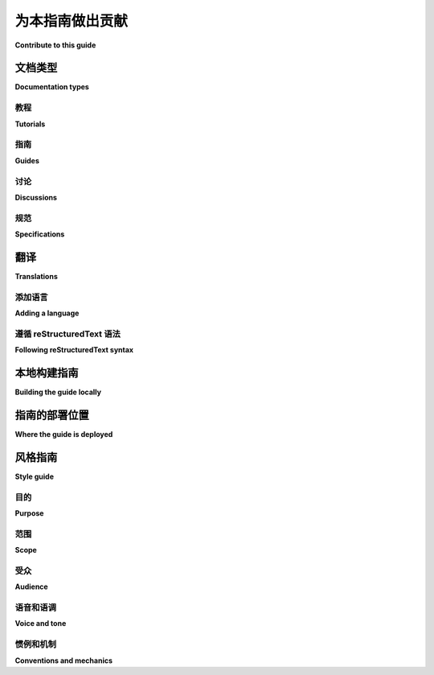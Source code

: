 .. |PyPUG| replace:: Python Packaging User Guide

************************
为本指南做出贡献
************************

**Contribute to this guide**

.. tab:: 中文

  |PyPUG| 欢迎贡献者！有很多方式可以帮助我们，包括：

  * 阅读指南并提供反馈
  * 审核新的贡献
  * 修订现有内容
  * 编写新内容
  * 翻译指南

  |PyPUG| 的大部分工作都在 `项目的 GitHub 仓库`__ 上进行。要开始，请查看 `开放问题`__ 和 `拉取请求`__ 列表。如果你计划编写或编辑指南，请阅读 :ref:`style guide <contributing_style_guide>`。

  .. __: https://github.com/pypa/packaging.python.org/
  .. __: https://github.com/pypa/packaging.python.org/issues
  .. __: https://github.com/pypa/packaging.python.org/pulls

  通过为 |PyPUG| 做贡献，你需要遵循 PSF 的 `行为规范`__。

  .. __: https://github.com/pypa/.github/blob/main/CODE_OF_CONDUCT.md

.. tab:: 英文

  The |PyPUG| welcomes contributors! There are lots of ways to help out,
  including:

  * Reading the guide and giving feedback
  * Reviewing new contributions
  * Revising existing content
  * Writing new content
  * Translate the guide

  Most of the work on the |PyPUG| takes place on the
  `project's GitHub repository`__. To get started, check out the list of
  `open issues`__ and `pull requests`__. If you're planning to write or edit
  the guide, please read the :ref:`style guide <contributing_style_guide>`.

  .. __: https://github.com/pypa/packaging.python.org/
  .. __: https://github.com/pypa/packaging.python.org/issues
  .. __: https://github.com/pypa/packaging.python.org/pulls

  By contributing to the |PyPUG|, you're expected to follow the PSF's
  `Code of Conduct`__.

  .. __: https://github.com/pypa/.github/blob/main/CODE_OF_CONDUCT.md


文档类型
===================

**Documentation types**

.. tab:: 中文

  本项目由四种不同类型的文档组成，每种类型有其特定的目的。该项目旨在遵循 `Diátaxis process`_，以创建高质量的文档。在向项目提议新内容时，请选择适当的文档类型。

.. tab:: 英文

  This project consists of four distinct documentation types with specific
  purposes. The project aspires to follow the `Diátaxis process`_
  for creating quality documentation. When proposing new additions to the project please pick the
  appropriate documentation type.

.. _Diátaxis process: https://diataxis.fr/

教程
---------

**Tutorials**

.. tab:: 中文

  教程专注于通过完成一个目标来教授读者新概念。它们是有明确观点的逐步指南，不包含多余的警告或信息。 `示例教程风格文档 <example tutorial-style document_>`_ 。

.. tab:: 英文

  Tutorials are focused on teaching the reader new concepts by accomplishing a
  goal. They are opinionated step-by-step guides. They do not include extraneous
  warnings or information. `example tutorial-style document`_.

.. _example tutorial-style document: https://docs.djangoproject.com/en/dev/intro/

指南
------

**Guides**

.. tab:: 中文

  指南专注于完成特定任务，并可以假设读者具备一定的前提知识。这些内容类似于教程，但具有更窄和明确的焦点，并且可以根据需要提供许多警告和额外信息。它们还可以讨论完成任务的多种方法。:doc:`示例指南风格文档 <guides/packaging-namespace-packages>`。

.. tab:: 英文

  Guides are focused on accomplishing a specific task and can assume some level of
  pre-requisite knowledge. These are similar to tutorials, but have a narrow and
  clear focus and can provide lots of caveats and additional information as
  needed. They may also discuss multiple approaches to accomplishing the task.
  :doc:`example guide-style document <guides/packaging-namespace-packages>`.

讨论
-----------

**Discussions**

.. tab:: 中文

  讨论专注于理解和信息。这些内容探讨特定话题，而没有明确的目标。:doc:`示例讨论风格文档 <discussions/install-requires-vs-requirements>`。

.. tab:: 英文

  Discussions are focused on understanding and information. These explore a
  specific topic without a specific goal in mind. :doc:`example discussion-style
  document <discussions/install-requires-vs-requirements>`.

规范
--------------

**Specifications**

.. tab:: 中文

  规范是参考文档，专注于全面记录包装工具之间约定的互操作接口。:doc:`示例规范风格文档 <specifications/core-metadata>`。

.. tab:: 英文

  Specifications are reference documentation focused on comprehensively documenting
  an agreed-upon interface for interoperability between packaging tools.
  :doc:`example specification-style document <specifications/core-metadata>`.


翻译
============

**Translations**

.. tab:: 中文

  我们使用 `Weblate`_ 来管理该项目的翻译工作。  
  请访问 `packaging.python.org`_ 项目在 Weblate 上进行贡献。

  如果在翻译过程中遇到问题，请在 `GitHub`_ 上提出问题。

  .. 提示::

    本项目的所有翻译应遵循 `reStructuredText syntax`_。

.. tab:: 英文

  We use `Weblate`_ to manage translations of this project.
  Please visit the `packaging.python.org`_ project on Weblate to contribute.

  If you are experiencing issues while you are working on translations,
  please open an issue on `GitHub`_.

  .. tip::

    Any translations of this project should follow `reStructuredText syntax`_.

.. _Weblate: https://weblate.org/
.. _packaging.python.org: https://hosted.weblate.org/projects/pypa/packaging-python-org/
.. _GitHub: https://github.com/pypa/packaging.python.org/issues
.. _reStructuredText syntax: https://www.sphinx-doc.org/en/master/usage/restructuredtext/basics.html

添加语言
-----------------

**Adding a language**

.. tab:: 中文

  如果您的语言没有列在 `packaging.python.org`_ 上，请点击语言列表底部的按钮 :guilabel:`Start new translation`，然后添加您希望翻译的语言。

.. tab:: 英文

  If your language is not listed on `packaging.python.org`_, click the button
  :guilabel:`Start new translation` at the bottom of the language list and add
  the language you want to translate.

遵循 reStructuredText 语法
---------------------------------

**Following reStructuredText syntax**

.. tab:: 中文

  如果您不熟悉 reStructuredText (RST) 语法，请在 Weblate 上翻译之前阅读 `此指南 <this guide_>`_。

  **不要直接翻译引用中的文本**

  在翻译引用中的文本时，请不要直接翻译。

  | 错误: 直接翻译以下文本：

  .. code-block:: rst

      `some ref`_ -> `TRANSLATED TEXT HERE`_

  | 正确: 使用您自己的语言翻译以下文本，并保留原始引用：

  .. code-block:: rst

      `some ref`_ -> `TRANSLATED TEXT HERE <some ref>`_

.. tab:: 英文

  If you are not familiar with reStructuredText (RST) syntax, please read `this guide`_
  before translating on Weblate.

  **Do not translate the text in reference directly**

  When translating the text in reference, please do not translate them directly.

  | Wrong: Translate the following text directly:

  .. code-block:: rst

      `some ref`_ -> `TRANSLATED TEXT HERE`_

  | Right: Translate the following text with your own language and add the original reference:

  .. code-block:: rst

      `some ref`_ -> `TRANSLATED TEXT HERE <some ref>`_

.. _this guide: https://docutils.sourceforge.io/docs/user/rst/quickref.html

本地构建指南
==========================

**Building the guide locally**

.. tab:: 中文

  虽然贡献不是强制性的，但构建本指南的本地版本可能会对测试您的更改有所帮助。为了在本地构建本指南，您需要：

  1. :doc:`Nox <nox:index>`。您可以使用 ``pip`` 安装或升级 nox:

     .. code-block:: bash

        python -m pip install --user nox

  2. Python 3.11。我们的构建脚本通常仅在 Python 3.11 上进行测试。
     请参阅 :doc:`《Python 安装指南》 <python-guide:starting/installation>`
     以便在您的操作系统上安装 Python 3.11。

     要构建本指南，请在项目根文件夹中运行以下 shell 命令：

     .. code-block:: bash

        nox -s build

  在该过程完成后，您可以在 ``./build/html`` 目录中找到 HTML 输出文件。您可以打开 ``index.html`` 文件在 Web 浏览器中查看该指南，但建议通过 HTTP 服务器来提供该指南。

  您可以通过以下命令构建并通过 HTTP 服务器提供该指南：

  .. code-block:: bash

    nox -s preview

  该指南将在 http://localhost:8000 通过浏览器访问。

.. tab:: 英文

  Though not required to contribute, it may be useful to build this guide locally
  in order to test your changes. In order to build this guide locally, you'll
  need:

  1. :doc:`Nox <nox:index>`. You can install or upgrade
    nox using ``pip``:

    .. code-block:: bash

        python -m pip install --user nox

  2. Python 3.11. Our build scripts are usually tested with Python 3.11 only.
     See the :doc:`Hitchhiker's Guide to Python installation instructions <python-guide:starting/installation>`
     to install Python 3.11 on your operating system.

  To build the guide, run the following shell command in the project's root folder:

  .. code-block:: bash

    nox -s build

  After the process has completed you can find the HTML output in the
  ``./build/html`` directory. You can open the ``index.html`` file to view the
  guide in web browser, but it's recommended to serve the guide using an HTTP
  server.

  You can build the guide and serve it via an HTTP server using the following
  command:

  .. code-block:: bash

    nox -s preview

  The guide will be browsable via http://localhost:8000.


指南的部署位置
===========================

**Where the guide is deployed**

.. tab:: 中文

  该指南通过 ReadTheDocs 部署，配置文件位于 https://readthedocs.org/projects/python-packaging-user-guide/。它通过自定义域名进行托管，并由 Fast.ly 提供前端支持。

.. tab:: 英文

  The guide is deployed via ReadTheDocs and the configuration lives at https://readthedocs.org/projects/python-packaging-user-guide/. It's served from a custom domain and fronted by Fast.ly.


.. _contributing_style_guide:

风格指南
===========

**Style guide**

.. tab:: 中文

  这个风格指南提供了有关如何编写 |PyPUG| 的建议。在开始写作之前，请先阅读它。通过遵循该风格指南，您的贡献将有助于构建一个一致的整体，并使您的贡献更容易被项目接受。

.. tab:: 英文

  This style guide has recommendations for how you should write the |PyPUG|.
  Before you start writing, please review it. By following the style guide, your
  contributions will help add to a cohesive whole and make it easier for your
  contributions to be accepted into the project.


目的
-------

**Purpose**

.. tab:: 中文

  |PyPUG| 的目的是成为使用当前工具打包、发布和安装 Python 项目的权威资源。

.. tab:: 英文

  The purpose of the |PyPUG| is to be the authoritative resource on how to
  package, publish, and install Python projects using current tools.


范围
-----

**Scope**

.. tab:: 中文

  本指南旨在通过准确和专注的建议来回答问题并解决问题。

  本指南并不旨在涵盖所有内容，也不打算替代各个项目的文档。例如，pip 有几十个命令、选项和设置。pip 的文档详细描述了每一个，而本指南只描述了完成本指南中具体任务所需的 pip 部分。

.. tab:: 英文

  The guide is meant to answer questions and solve problems with accurate and
  focused recommendations.

  The guide isn't meant to be comprehensive and it's not meant to replace
  individual projects' documentation. For example, pip has dozens of commands,
  options, and settings. The pip documentation describes each of them in detail,
  while this guide describes only the parts of pip that are needed to complete the
  specific tasks described in this guide.


受众
--------

**Audience**

.. tab:: 中文

  本指南的受众是所有使用 Python 和包的用户。

  不要忘记，Python 社区是庞大且包容的。读者可能与您在年龄、性别、教育、文化等方面有所不同，但他们同样值得学习如何进行打包。

  特别需要记住的是，并非所有使用 Python 的人都视自己为程序员。本指南的受众不仅包括专业软件开发人员，还包括天文学家、画家、学生等。

.. tab:: 英文

  The audience of this guide is anyone who uses Python with packages.

  Don't forget that the Python community is big and welcoming. Readers may not
  share your age, gender, education, culture, and more, but they deserve to learn
  about packaging just as much as you do.

  In particular, keep in mind that not all people who use Python see themselves as
  programmers. The audience of this guide includes astronomers or painters or
  students as well as professional software developers.


语音和语调
--------------

**Voice and tone**

.. tab:: 中文

  在编写本指南时，尽量以亲切谦逊的语气写作，即使你知道所有的答案。

  想象一下，你正在与一个你认为聪明且有能力的 Python 项目合作伙伴一起工作。你们彼此愉快地合作，彼此喜欢对方的工作方式。那个人向你提了一个问题，而你知道答案。你会怎么回应？*那就是*你应该用来写本指南的语气。

  这里有个小窍门：试着大声朗读你的文字，感受一下你的语气和调性。它听起来像是你平常会说的话，还是像是在扮演一个角色或发表演讲？可以自由使用缩写，别担心遵循过于严格的语法规则。如果你想以介词结尾，就尽管去做。

  在写作时，根据话题的严肃性和难度调整语气。如果你在写一个入门教程，适当开个玩笑没问题；但如果你在讨论敏感的安全建议，最好避免开玩笑。

.. tab:: 英文

  When writing this guide, strive to write with a voice that's approachable and
  humble, even if you have all the answers.

  Imagine you're working on a Python project with someone you know to be smart and
  skilled. You like working with them and they like working with you. That person
  has asked you a question and you know the answer. How do you respond? *That* is
  how you should write this guide.

  Here's a quick check: try reading aloud to get a sense for your writing's voice
  and tone. Does it sound like something you would say or does it sound like
  you're acting out a part or giving a speech? Feel free to use contractions and
  don't worry about sticking to fussy grammar rules. You are hereby granted
  permission to end a sentence in a preposition, if that's what you want to end it
  with.

  When writing the guide, adjust your tone for the seriousness and difficulty of
  the topic. If you're writing an introductory tutorial, it's OK to make a joke,
  but if you're covering a sensitive security recommendation, you might want to
  avoid jokes altogether.


惯例和机制
-------------------------

**Conventions and mechanics**

.. tab:: 中文

  **面向读者写作**  
    在给出建议或操作步骤时，用 *你* 来称呼读者，或者使用祈使句语气。

    | 错误: 要安装它，用户运行…  
    | 正确: 你可以通过运行来安装它…  
    | 正确: 要安装它，运行…

  **说明假设**  
    避免做未说明的假设。因为读者可能是从网上随意打开某一页面开始阅读，所以该页面可能是他们第一次接触到本指南。如果你做出假设，请明确说明这些假设。

  **充分交叉引用**  
    第一次提到某个工具或实践时，链接到指南中相关部分，或者链接到其他相关文档。帮助读者节省搜索时间。

  **尊重命名规范**  
    在命名工具、网站、人物和其他专有名词时，请使用它们首选的大小写。

    | 错误: Pip 使用…  
    | 正确: pip 使用…  
    |
    | 错误: …托管在 github 上。  
    | 正确: …托管在 GitHub 上。

  **使用性别中立的写作风格**  
    通常情况下，你会直接称呼读者使用 *你*、*你的* 和 *你的*。否则，请使用性别中立的代词 *他们*、*他们的* 和 *他们的*，或完全避免使用代词。

    | 错误: 维护者上传文件后，他…  
    | 正确: 维护者上传文件后，他们…  
    | 正确: 维护者上传文件后，维护者…

  **标题**  
    写标题时使用读者可能正在搜索的词汇。一个好的方式是让标题回答一个隐含的问题。例如，读者可能想知道 *如何安装 MyLibrary？*，因此一个好的标题可能是 *安装 MyLibrary*。

    在部分标题中使用句子式大小写。换句话说，标题应写成你通常写句子的样子。

    | 错误: 你应该了解的 Python 事项  
    | 正确: 你应该了解的 Python 事项

  **数字**  
    在正文中，将一到九的数字写成单词。对于其他数字或表格中的数字，使用阿拉伯数字。

.. tab:: 英文

  **Write to the reader**
    When giving recommendations or steps to take, address the reader as *you*
    or use the imperative mood.

    | Wrong: To install it, the user runs…
    | Right: You can install it by running…
    | Right: To install it, run…

  **State assumptions**
    Avoid making unstated assumptions. Reading on the web means that any page of
    the guide may be the first page of the guide that the reader ever sees.
    If you're going to make assumptions, then say what assumptions that you're
    going to make.

  **Cross-reference generously**
    The first time you mention a tool or practice, link to the part of the
    guide that covers it, or link to a relevant document elsewhere. Save the
    reader a search.

  **Respect naming practices**
    When naming tools, sites, people, and other proper nouns, use their preferred
    capitalization.

    | Wrong: Pip uses…
    | Right: pip uses…
    |
    | Wrong: …hosted on github.
    | Right: …hosted on GitHub.

  **Use a gender-neutral style**
    Often, you'll address the reader directly with *you*, *your* and *yours*.
    Otherwise, use gender-neutral pronouns *they*, *their*, and *theirs* or avoid
    pronouns entirely.

    | Wrong: A maintainer uploads the file. Then he…
    | Right: A maintainer uploads the file. Then they…
    | Right: A maintainer uploads the file. Then the maintainer…

  **Headings**
    Write headings that use words the reader is searching for. A good way to
    do this is to have your heading complete an implied question. For example, a
    reader might want to know *How do I install MyLibrary?* so a good heading
    might be *Install MyLibrary*.

    In section headings, use sentence case. In other words, write headings as you
    would write a typical sentence.

    | Wrong: Things You Should Know About Python
    | Right: Things you should know about Python

  **Numbers**
    In body text, write numbers one through nine as words. For other numbers or
    numbers in tables, use numerals.
